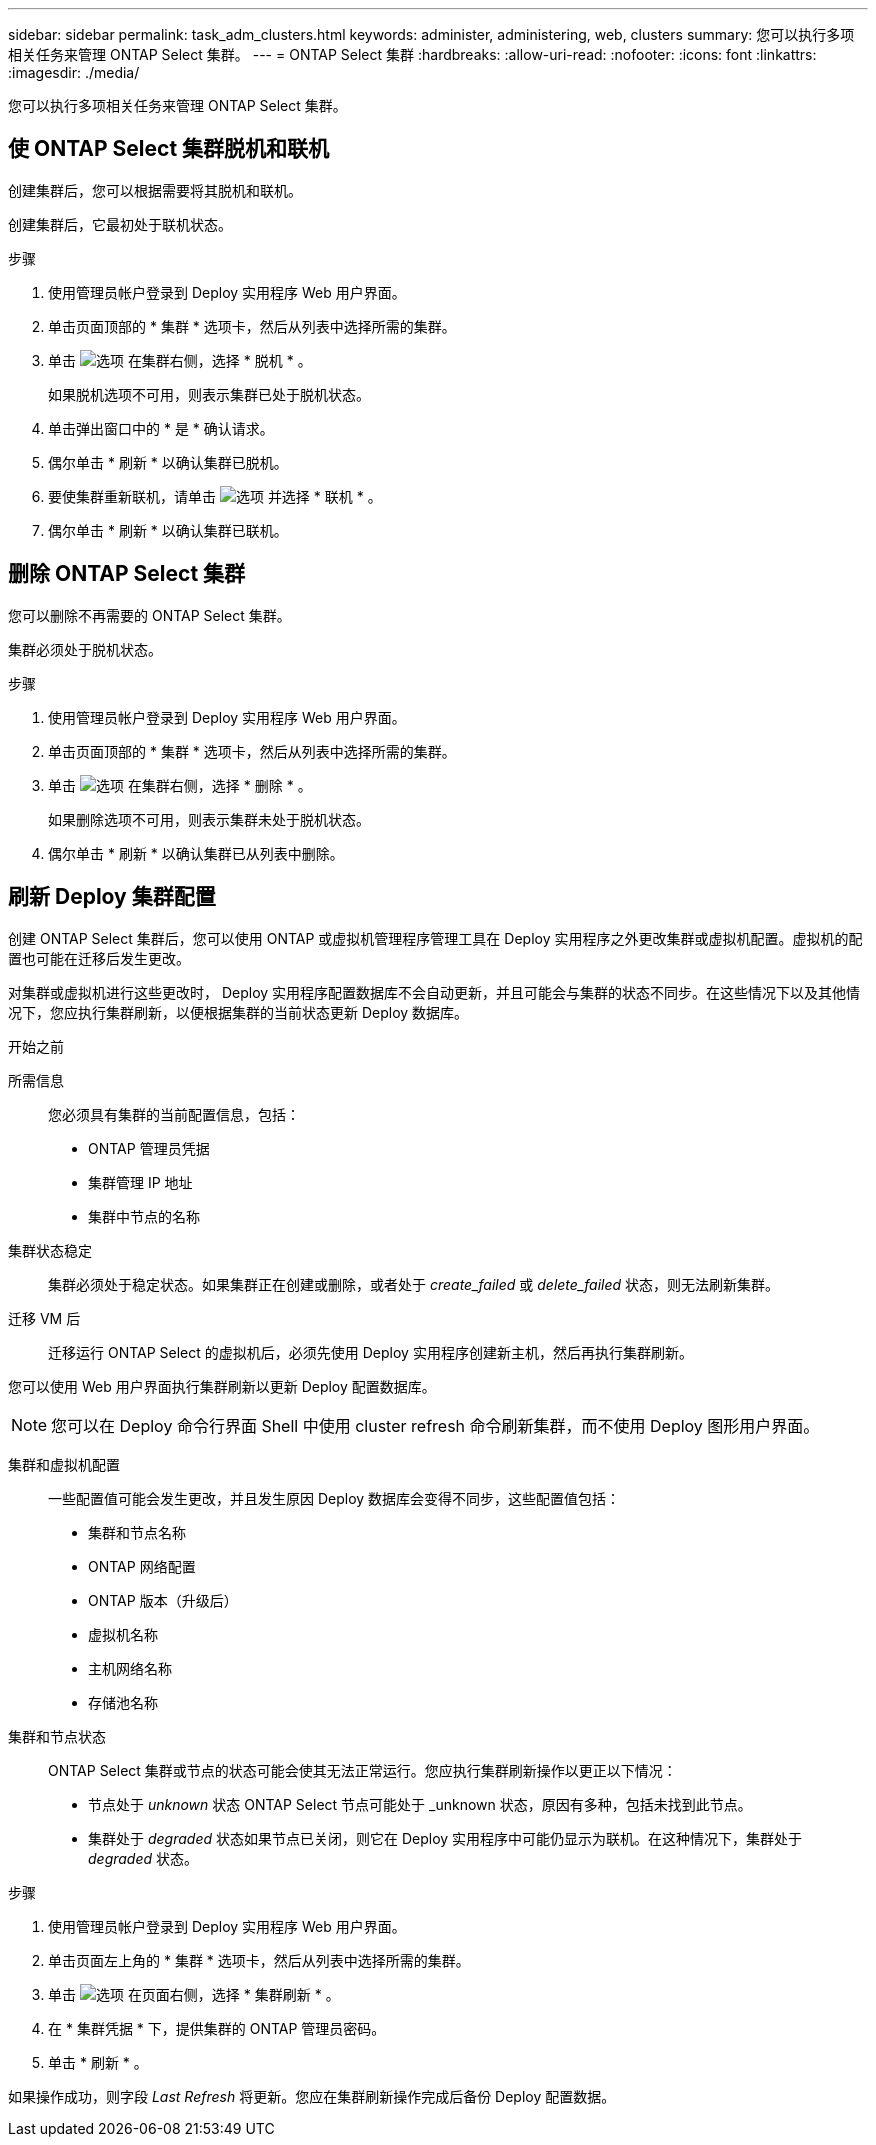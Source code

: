 ---
sidebar: sidebar 
permalink: task_adm_clusters.html 
keywords: administer, administering, web, clusters 
summary: 您可以执行多项相关任务来管理 ONTAP Select 集群。 
---
= ONTAP Select 集群
:hardbreaks:
:allow-uri-read: 
:nofooter: 
:icons: font
:linkattrs: 
:imagesdir: ./media/


[role="lead"]
您可以执行多项相关任务来管理 ONTAP Select 集群。



== 使 ONTAP Select 集群脱机和联机

创建集群后，您可以根据需要将其脱机和联机。

创建集群后，它最初处于联机状态。

.步骤
. 使用管理员帐户登录到 Deploy 实用程序 Web 用户界面。
. 单击页面顶部的 * 集群 * 选项卡，然后从列表中选择所需的集群。
. 单击 image:icon_kebab.gif["选项"] 在集群右侧，选择 * 脱机 * 。
+
如果脱机选项不可用，则表示集群已处于脱机状态。

. 单击弹出窗口中的 * 是 * 确认请求。
. 偶尔单击 * 刷新 * 以确认集群已脱机。
. 要使集群重新联机，请单击 image:icon_kebab.gif["选项"] 并选择 * 联机 * 。
. 偶尔单击 * 刷新 * 以确认集群已联机。




== 删除 ONTAP Select 集群

您可以删除不再需要的 ONTAP Select 集群。

集群必须处于脱机状态。

.步骤
. 使用管理员帐户登录到 Deploy 实用程序 Web 用户界面。
. 单击页面顶部的 * 集群 * 选项卡，然后从列表中选择所需的集群。
. 单击 image:icon_kebab.gif["选项"] 在集群右侧，选择 * 删除 * 。
+
如果删除选项不可用，则表示集群未处于脱机状态。

. 偶尔单击 * 刷新 * 以确认集群已从列表中删除。




== 刷新 Deploy 集群配置

创建 ONTAP Select 集群后，您可以使用 ONTAP 或虚拟机管理程序管理工具在 Deploy 实用程序之外更改集群或虚拟机配置。虚拟机的配置也可能在迁移后发生更改。

对集群或虚拟机进行这些更改时， Deploy 实用程序配置数据库不会自动更新，并且可能会与集群的状态不同步。在这些情况下以及其他情况下，您应执行集群刷新，以便根据集群的当前状态更新 Deploy 数据库。

.开始之前
所需信息:: 您必须具有集群的当前配置信息，包括：
+
--
* ONTAP 管理员凭据
* 集群管理 IP 地址
* 集群中节点的名称


--
集群状态稳定:: 集群必须处于稳定状态。如果集群正在创建或删除，或者处于 _create_failed_ 或 _delete_failed_ 状态，则无法刷新集群。
迁移 VM 后:: 迁移运行 ONTAP Select 的虚拟机后，必须先使用 Deploy 实用程序创建新主机，然后再执行集群刷新。


您可以使用 Web 用户界面执行集群刷新以更新 Deploy 配置数据库。


NOTE: 您可以在 Deploy 命令行界面 Shell 中使用 cluster refresh 命令刷新集群，而不使用 Deploy 图形用户界面。

集群和虚拟机配置:: 一些配置值可能会发生更改，并且发生原因 Deploy 数据库会变得不同步，这些配置值包括：
+
--
* 集群和节点名称
* ONTAP 网络配置
* ONTAP 版本（升级后）
* 虚拟机名称
* 主机网络名称
* 存储池名称


--
集群和节点状态:: ONTAP Select 集群或节点的状态可能会使其无法正常运行。您应执行集群刷新操作以更正以下情况：
+
--
* 节点处于 _unknown_ 状态 ONTAP Select 节点可能处于 _unknown 状态，原因有多种，包括未找到此节点。
* 集群处于 _degraded_ 状态如果节点已关闭，则它在 Deploy 实用程序中可能仍显示为联机。在这种情况下，集群处于 _degraded_ 状态。


--


.步骤
. 使用管理员帐户登录到 Deploy 实用程序 Web 用户界面。
. 单击页面左上角的 * 集群 * 选项卡，然后从列表中选择所需的集群。
. 单击 image:icon_kebab.gif["选项"] 在页面右侧，选择 * 集群刷新 * 。
. 在 * 集群凭据 * 下，提供集群的 ONTAP 管理员密码。
. 单击 * 刷新 * 。


如果操作成功，则字段 _Last Refresh_ 将更新。您应在集群刷新操作完成后备份 Deploy 配置数据。
